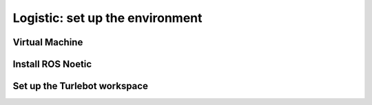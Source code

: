 Logistic: set up the environment
========
Virtual Machine
---------
Install ROS Noetic
---------
Set up the Turlebot workspace
---------
.. code-block:: console
  https://github.com/newline-lab/turtlebot2-noetic/blob/main/install_ws.sh
